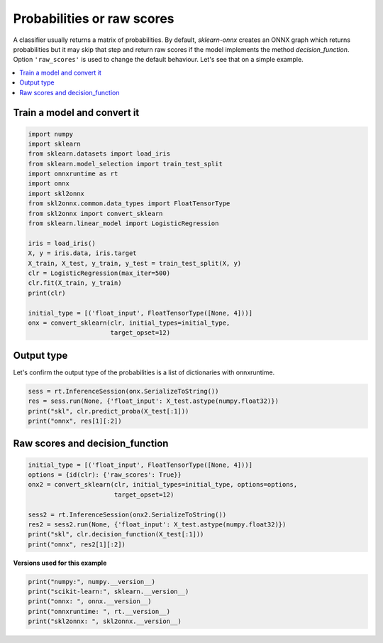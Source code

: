 
.. DO NOT EDIT.
.. THIS FILE WAS AUTOMATICALLY GENERATED BY SPHINX-GALLERY.
.. TO MAKE CHANGES, EDIT THE SOURCE PYTHON FILE:
.. "auto_examples\plot_convert_decision_function.py"
.. LINE NUMBERS ARE GIVEN BELOW.

.. only:: html

    .. note::
        :class: sphx-glr-download-link-note

        Click :ref:`here <sphx_glr_download_auto_examples_plot_convert_decision_function.py>`
        to download the full example code or to run this example in your browser via Binder

.. rst-class:: sphx-glr-example-title

.. _sphx_glr_auto_examples_plot_convert_decision_function.py:


.. _l-rf-example-decision-function:

Probabilities or raw scores
===========================

A classifier usually returns a matrix of probabilities.
By default, *sklearn-onnx* creates an ONNX graph
which returns probabilities but it may skip that
step and return raw scores if the model implements
the method *decision_function*. Option ``'raw_scores'``
is used to change the default behaviour. Let's see
that on a simple example.

.. contents::
    :local:

Train a model and convert it
++++++++++++++++++++++++++++

.. GENERATED FROM PYTHON SOURCE LINES 25-47

.. code-block:: default

    import numpy
    import sklearn
    from sklearn.datasets import load_iris
    from sklearn.model_selection import train_test_split
    import onnxruntime as rt
    import onnx
    import skl2onnx
    from skl2onnx.common.data_types import FloatTensorType
    from skl2onnx import convert_sklearn
    from sklearn.linear_model import LogisticRegression

    iris = load_iris()
    X, y = iris.data, iris.target
    X_train, X_test, y_train, y_test = train_test_split(X, y)
    clr = LogisticRegression(max_iter=500)
    clr.fit(X_train, y_train)
    print(clr)

    initial_type = [('float_input', FloatTensorType([None, 4]))]
    onx = convert_sklearn(clr, initial_types=initial_type,
                          target_opset=12)





.. rst-class:: sphx-glr-script-out

 Out:

 .. code-block:: none

    LogisticRegression(max_iter=500)




.. GENERATED FROM PYTHON SOURCE LINES 48-53

Output type
+++++++++++

Let's confirm the output type of the probabilities
is a list of dictionaries with onnxruntime.

.. GENERATED FROM PYTHON SOURCE LINES 53-59

.. code-block:: default


    sess = rt.InferenceSession(onx.SerializeToString())
    res = sess.run(None, {'float_input': X_test.astype(numpy.float32)})
    print("skl", clr.predict_proba(X_test[:1]))
    print("onnx", res[1][:2])





.. rst-class:: sphx-glr-script-out

 Out:

 .. code-block:: none

    skl [[2.04464874e-04 7.64025648e-02 9.23392970e-01]]
    onnx [{0: 0.0002044648863375187, 1: 0.07640259712934494, 2: 0.9233929514884949}, {0: 0.0002734984736889601, 1: 0.20253333449363708, 2: 0.797193169593811}]




.. GENERATED FROM PYTHON SOURCE LINES 60-63

Raw scores and decision_function
++++++++++++++++++++++++++++++++


.. GENERATED FROM PYTHON SOURCE LINES 63-74

.. code-block:: default


    initial_type = [('float_input', FloatTensorType([None, 4]))]
    options = {id(clr): {'raw_scores': True}}
    onx2 = convert_sklearn(clr, initial_types=initial_type, options=options,
                           target_opset=12)

    sess2 = rt.InferenceSession(onx2.SerializeToString())
    res2 = sess2.run(None, {'float_input': X_test.astype(numpy.float32)})
    print("skl", clr.decision_function(X_test[:1]))
    print("onnx", res2[1][:2])





.. rst-class:: sphx-glr-script-out

 Out:

 .. code-block:: none

    skl [[-4.77959644  1.14377891  3.63581754]]
    onnx [{0: -4.779596328735352, 1: 1.1437792778015137, 2: 3.635817527770996}, {0: -4.861639976501465, 1: 1.7457237243652344, 2: 3.1159162521362305}]




.. GENERATED FROM PYTHON SOURCE LINES 75-76

**Versions used for this example**

.. GENERATED FROM PYTHON SOURCE LINES 76-82

.. code-block:: default


    print("numpy:", numpy.__version__)
    print("scikit-learn:", sklearn.__version__)
    print("onnx: ", onnx.__version__)
    print("onnxruntime: ", rt.__version__)
    print("skl2onnx: ", skl2onnx.__version__)




.. rst-class:: sphx-glr-script-out

 Out:

 .. code-block:: none

    numpy: 1.21.0
    scikit-learn: 0.24.2
    onnx:  1.9.0
    onnxruntime:  1.8.0
    skl2onnx:  1.9.1.dev





.. rst-class:: sphx-glr-timing

   **Total running time of the script:** ( 0 minutes  0.350 seconds)


.. _sphx_glr_download_auto_examples_plot_convert_decision_function.py:


.. only :: html

 .. container:: sphx-glr-footer
    :class: sphx-glr-footer-example


  .. container:: binder-badge

    .. image:: images/binder_badge_logo.svg
      :target: https://mybinder.org/v2/gh/onnx/sklearn-onnx/master?filepath=notebooks/auto_examples/plot_convert_decision_function.ipynb
      :alt: Launch binder
      :width: 150 px


  .. container:: sphx-glr-download sphx-glr-download-python

     :download:`Download Python source code: plot_convert_decision_function.py <plot_convert_decision_function.py>`



  .. container:: sphx-glr-download sphx-glr-download-jupyter

     :download:`Download Jupyter notebook: plot_convert_decision_function.ipynb <plot_convert_decision_function.ipynb>`


.. only:: html

 .. rst-class:: sphx-glr-signature

    `Gallery generated by Sphinx-Gallery <https://sphinx-gallery.github.io>`_

